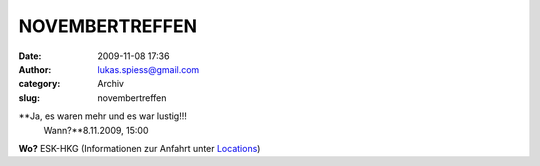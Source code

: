 NOVEMBERTREFFEN
###############
:date: 2009-11-08 17:36
:author: lukas.spiess@gmail.com
:category: Archiv
:slug: novembertreffen

**Ja, es waren mehr und es war lustig!!!
 Wann?**\ 8.11.2009, 15:00

**Wo?** ESK-HKG (Informationen zur Anfahrt unter
`Locations <http://hs07.eu/?page_id=98>`__)


